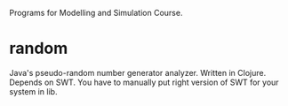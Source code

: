 Programs for Modelling and Simulation Course.

* random
Java's pseudo-random number generator analyzer. Written in
Clojure. Depends on SWT. You have to manually put right version of SWT
for your system in lib.
